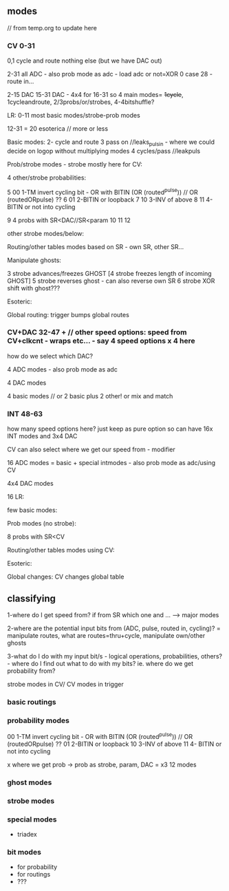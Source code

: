 ** modes

// from temp.org to update here

*** CV 0-31
0,1 cycle and route nothing else (but we have DAC out)

2-31 all ADC - also prob mode as adc - load adc or not=XOR 0 case 28 - route in... 

2-15 DAC 15-31 DAC - 4x4 for 16-31  so 4 main modes= +1cycle+, 1cycleandroute, 2/3probs/or/strobes, 4-4bitshuffle?

LR:
0-11 most basic modes/strobe-prob modes

12-31 = 20 esoterica // more or less

Basic modes:
2- cycle and route 
3 pass on //leaks_pulsin - where we could decide on logop without multiplying modes
4 cycles/pass //leakpuls

Prob/strobe modes - strobe mostly here for CV:

4 other/strobe probabilities:

5 00 1-TM invert cycling bit - OR with BITIN (OR (routed^pulse)) // OR (routedORpulse) ??
6 01 2-BITIN or loopback
7 10 3-INV of above
8 11 4- BITIN or not into cycling

9 4 probs with SR<DAC//SR<param
10
11
12


other strobe modes/below:

Routing/other tables modes based on SR - own SR, other SR...

Manipulate ghosts:

3 strobe advances/freezes GHOST
[4 strobe freezes length of incoming GHOST]
5 strobe reverses ghost - can also reverse own SR
6 strobe XOR shift with ghost???

Esoteric:

Global routing: trigger bumps global routes

*** CV+DAC 32-47 + // other speed options: speed from CV+clkcnt - wraps etc... - say 4 speed options x 4 here

how do we select which DAC?

4 ADC modes - also prob mode as adc

4 DAC modes

4 basic modes // or 2 basic plus 2 other! or mix and match

*** INT 48-63 

how many speed options here? just keep as pure option so can have 16x INT modes and 3x4 DAC


CV can also select where we get our speed from - modifier

16 ADC modes = basic + special intmodes - also prob mode as adc/using CV

4x4 DAC modes

16 LR:

few basic modes:

Prob modes (no strobe):

8 probs with SR<CV

Routing/other tables modes using CV:

Esoteric:

Global changes: CV changes global table

** classifying

1-where do I get speed from? if from SR which one and ... ---> major modes

2-where are the potential input bits from (ADC, pulse, routed in, cycling)? = manipulate routes, what are routes=thru+cycle, manipulate own/other ghosts

3-what do I do with my input bit/s - logical operations,
probabilities, others? - where do I find out what to do with my bits?
ie. where do we get probability from?

strobe modes in CV/ CV modes in trigger

*** basic routings

*** probability modes

00 1-TM invert cycling bit - OR with BITIN (OR (routed^pulse)) // OR (routedORpulse) ??
01 2-BITIN or loopback
10 3-INV of above
11 4- BITIN or not into cycling

x where we get prob -> prob as strobe, param, DAC = x3 12 modes

*** ghost modes 

*** strobe modes

*** special modes

- triadex 

*** bit modes

- for probability
- for routings
- ???
